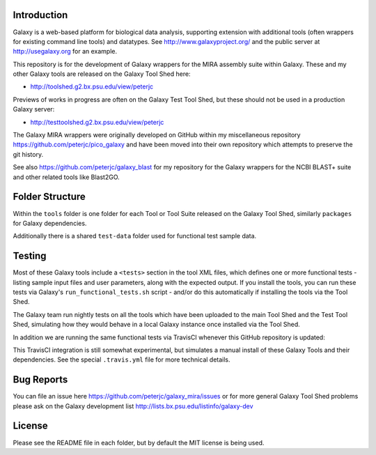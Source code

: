 Introduction
============

Galaxy is a web-based platform for biological data analysis, supporting
extension with additional tools (often wrappers for existing command line
tools) and datatypes. See http://www.galaxyproject.org/ and the public
server at http://usegalaxy.org for an example.

This repository is for the development of Galaxy wrappers for the MIRA
assembly suite within Galaxy. These and my other Galaxy tools are
released on the Galaxy Tool Shed here:

* http://toolshed.g2.bx.psu.edu/view/peterjc

Previews of works in progress are often on the Galaxy Test Tool Shed,
but these should not be used in a production Galaxy server:

* http://testtoolshed.g2.bx.psu.edu/view/peterjc

The Galaxy MIRA wrappers were originally developed on GitHub within my
miscellaneous repository https://github.com/peterjc/pico_galaxy and have
been moved into their own repository which attempts to preserve the git
history.

See also https://github.com/peterjc/galaxy_blast for my repository for
the Galaxy wrappers for the NCBI BLAST+ suite and other related tools
like Blast2GO.


Folder Structure
================

Within the ``tools`` folder is one folder for each Tool or Tool Suite released
on the Galaxy Tool Shed, similarly ``packages`` for Galaxy dependencies.

Additionally there is a shared ``test-data`` folder used for functional test
sample data.


Testing
=======

Most of these Galaxy tools include a ``<tests>`` section in the tool XML files,
which defines one or more functional tests - listing sample input files and
user parameters, along with the expected output. If you install the tools,
you can run these tests via Galaxy's ``run_functional_tests.sh`` script -
and/or do this automatically if installing the tools via the Tool Shed.

The Galaxy team run nightly tests on all the tools which have been uploaded
to the main Tool Shed and the Test Tool Shed, simulating how they would
behave in a local Galaxy instance once installed via the Tool Shed.

In addition we are running the same functional tests via TravisCI whenever
this GitHub repository is updated:

.. image:: https://travis-ci.org/peterjc/galaxy_mira.png?branch=master
   :alt: Current status of TravisCI build for master branch
   :target: https://travis-ci.org/peterjc/galaxy_mira/builds

This TravisCI integration is still somewhat experimental, but simulates a
manual install of these Galaxy Tools and their dependencies. See the
special ``.travis.yml`` file for more technical details.


Bug Reports
===========

You can file an issue here https://github.com/peterjc/galaxy_mira/issues or
for more general Galaxy Tool Shed problems please ask on the Galaxy development
list http://lists.bx.psu.edu/listinfo/galaxy-dev


License
=======

Please see the README file in each folder, but by default the MIT license is
being used.
